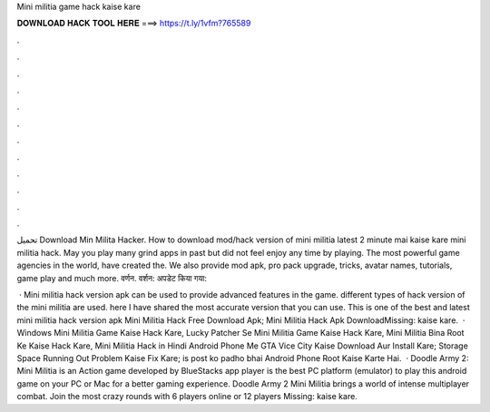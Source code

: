 Mini militia game hack kaise kare



𝐃𝐎𝐖𝐍𝐋𝐎𝐀𝐃 𝐇𝐀𝐂𝐊 𝐓𝐎𝐎𝐋 𝐇𝐄𝐑𝐄 ===> https://t.ly/1vfm?765589



.



.



.



.



.



.



.



.



.



.



.



.

تحميل Download Min Milita Hacker. How to download mod/hack version of mini militia latest 2 minute mai kaise kare mini militia hack. May you play many grind apps in past but did not feel enjoy any time by playing. The most powerful game agencies in the world, have created the. We also provide mod apk, pro pack upgrade, tricks, avatar names, tutorials, game play and much more. वर्णन. वर्शन: अपडेट किया गया: 

 · Mini militia hack version apk can be used to provide advanced features in the game. different types of hack version of the mini militia are used. here I have shared the most accurate version that you can use. This is one of the best and latest mini militia hack version apk Mini Militia Hack Free Download Apk; Mini Militia Hack Apk DownloadMissing: kaise kare.  · Windows Mini Militia Game Kaise Hack Kare, Lucky Patcher Se Mini Militia Game Kaise Hack Kare, Mini Militia Bina Root Ke Kaise Hack Kare, Mini Militia Hack in Hindi Android Phone Me GTA Vice City Kaise Download Aur Install Kare; Storage Space Running Out Problem Kaise Fix Kare; is post ko padho bhai Android Phone Root Kaise Karte Hai.  · Doodle Army 2: Mini Militia is an Action game developed by  BlueStacks app player is the best PC platform (emulator) to play this android game on your PC or Mac for a better gaming experience. Doodle Army 2 Mini Militia brings a world of intense multiplayer combat. Join the most crazy rounds with 6 players online or 12 players Missing: kaise kare.
